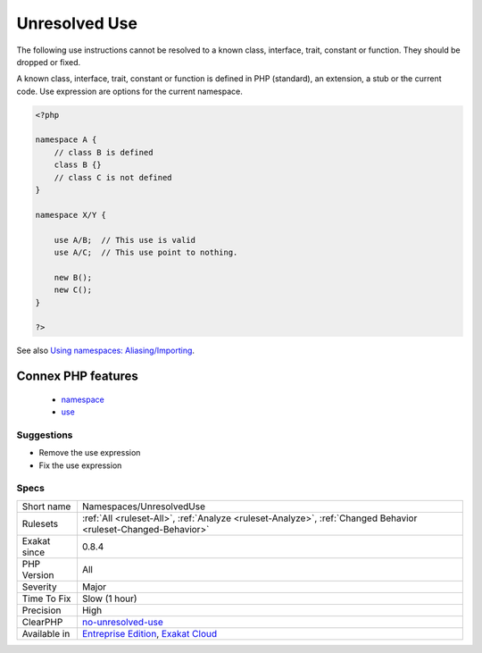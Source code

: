 .. _namespaces-unresolveduse:

.. _unresolved-use:

Unresolved Use
++++++++++++++

.. meta::
	:description:
		Unresolved Use: The following use instructions cannot be resolved to a known class, interface, trait, constant or function.
	:twitter:card: summary_large_image
	:twitter:site: @exakat
	:twitter:title: Unresolved Use
	:twitter:description: Unresolved Use: The following use instructions cannot be resolved to a known class, interface, trait, constant or function
	:twitter:creator: @exakat
	:twitter:image:src: https://www.exakat.io/wp-content/uploads/2020/06/logo-exakat.png
	:og:image: https://www.exakat.io/wp-content/uploads/2020/06/logo-exakat.png
	:og:title: Unresolved Use
	:og:type: article
	:og:description: The following use instructions cannot be resolved to a known class, interface, trait, constant or function
	:og:url: https://php-tips.readthedocs.io/en/latest/tips/Namespaces/UnresolvedUse.html
	:og:locale: en
The following use instructions cannot be resolved to a known class, interface, trait, constant or function. They should be dropped or fixed.

A known class, interface, trait, constant or function is defined in PHP (standard), an extension, a stub or the current code.
Use expression are options for the current namespace.

.. code-block:: php
   
   <?php
   
   namespace A {
       // class B is defined
       class B {}
       // class C is not defined
   }
   
   namespace X/Y {
   
       use A/B;  // This use is valid
       use A/C;  // This use point to nothing.
   
       new B();
       new C();
   }
   
   ?>

See also `Using namespaces: Aliasing/Importing <https://www.php.net/manual/en/language.namespaces.importing.php>`_.

Connex PHP features
-------------------

  + `namespace <https://php-dictionary.readthedocs.io/en/latest/dictionary/namespace.ini.html>`_
  + `use <https://php-dictionary.readthedocs.io/en/latest/dictionary/use.ini.html>`_


Suggestions
___________

* Remove the use expression
* Fix the use expression




Specs
_____

+--------------+-------------------------------------------------------------------------------------------------------------------------+
| Short name   | Namespaces/UnresolvedUse                                                                                                |
+--------------+-------------------------------------------------------------------------------------------------------------------------+
| Rulesets     | :ref:`All <ruleset-All>`, :ref:`Analyze <ruleset-Analyze>`, :ref:`Changed Behavior <ruleset-Changed-Behavior>`          |
+--------------+-------------------------------------------------------------------------------------------------------------------------+
| Exakat since | 0.8.4                                                                                                                   |
+--------------+-------------------------------------------------------------------------------------------------------------------------+
| PHP Version  | All                                                                                                                     |
+--------------+-------------------------------------------------------------------------------------------------------------------------+
| Severity     | Major                                                                                                                   |
+--------------+-------------------------------------------------------------------------------------------------------------------------+
| Time To Fix  | Slow (1 hour)                                                                                                           |
+--------------+-------------------------------------------------------------------------------------------------------------------------+
| Precision    | High                                                                                                                    |
+--------------+-------------------------------------------------------------------------------------------------------------------------+
| ClearPHP     | `no-unresolved-use <https://github.com/dseguy/clearPHP/tree/master/rules/no-unresolved-use.md>`__                       |
+--------------+-------------------------------------------------------------------------------------------------------------------------+
| Available in | `Entreprise Edition <https://www.exakat.io/entreprise-edition>`_, `Exakat Cloud <https://www.exakat.io/exakat-cloud/>`_ |
+--------------+-------------------------------------------------------------------------------------------------------------------------+


